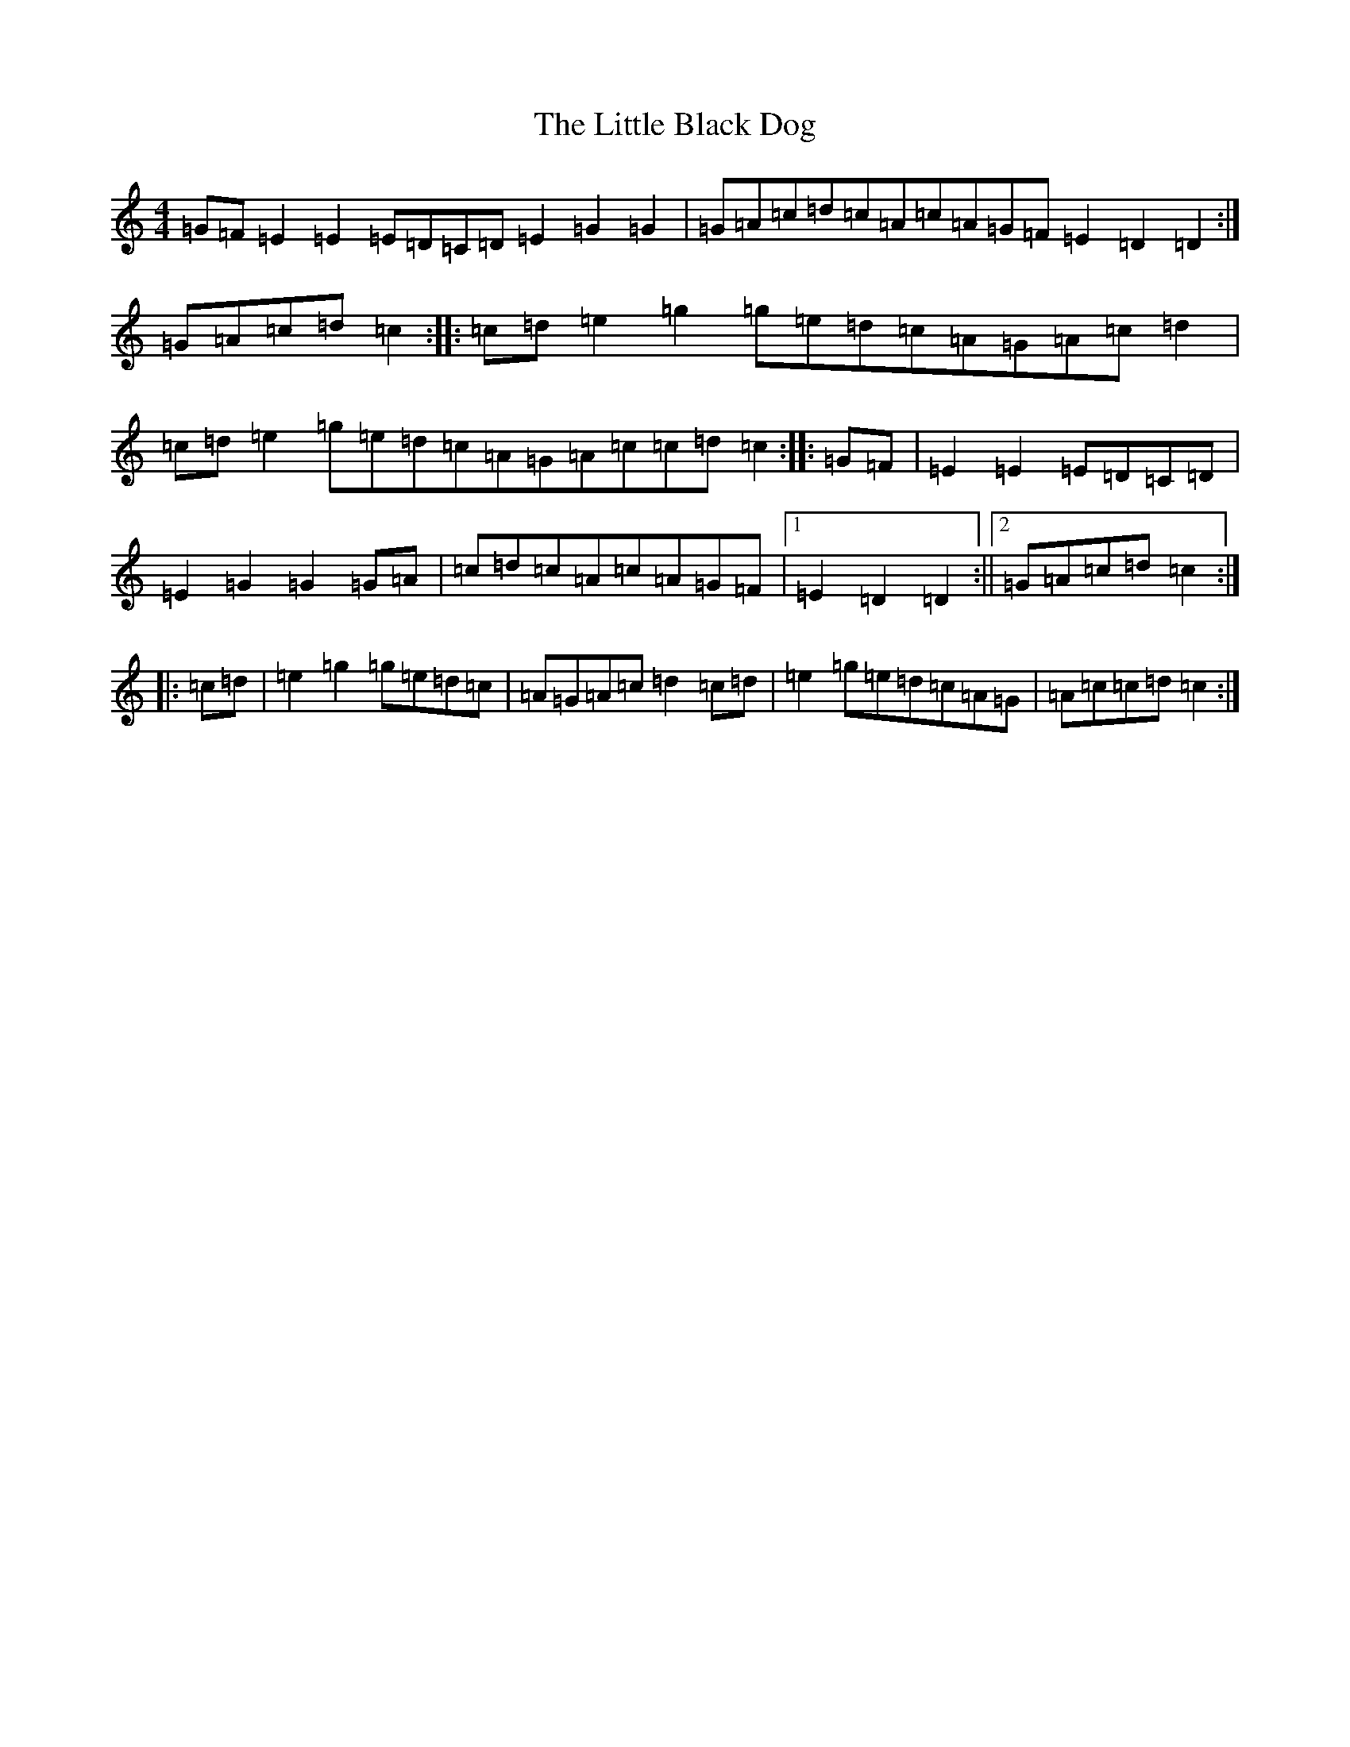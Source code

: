 X: 12529
T: Little Black Dog, The
S: https://thesession.org/tunes/9413#setting9413
Z: D Major
R: reel
M: 4/4
L: 1/8
K: C Major
=G=F=E2=E2=E=D=C=D=E2=G2=G2|=G=A=c=d=c=A=c=A=G=F=E2=D2=D2:|=G=A=c=d=c2:||:=c=d=e2=g2=g=e=d=c=A=G=A=c=d2|=c=d=e2=g=e=d=c=A=G=A=c=c=d=c2:||:=G=F|=E2=E2=E=D=C=D|=E2=G2=G2=G=A|=c=d=c=A=c=A=G=F|1=E2=D2=D2:||2=G=A=c=d=c2:||:=c=d|=e2=g2=g=e=d=c|=A=G=A=c=d2=c=d|=e2=g=e=d=c=A=G|=A=c=c=d=c2:|